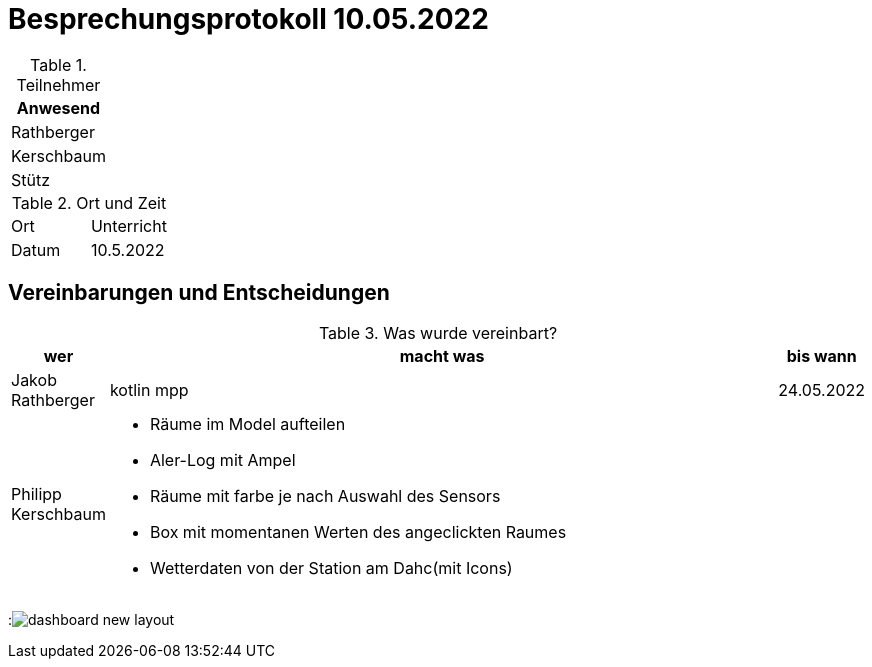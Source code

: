 = Besprechungsprotokoll 10.05.2022
ifndef::imagesdir[:imagesdir: ../images]
:icons: font
//:sectnums:    // Nummerierung der Überschriften / section numbering
//:toc: left



.Teilnehmer
|===
|Anwesend


|Rathberger

|Kerschbaum

|Stütz

|===

.Ort und Zeit
[cols=2*]
|===
|Ort
|Unterricht

|Datum
|10.5.2022
|===

== Vereinbarungen und Entscheidungen

.Was wurde vereinbart?
[cols="1,8,1"]
|===
|wer |macht was |bis wann


| Jakob Rathberger
| kotlin mpp
| 24.05.2022

| Philipp Kerschbaum
a| * Räume im Model aufteilen
* Aler-Log mit Ampel
* Räume mit farbe je nach Auswahl des Sensors
* Box mit momentanen Werten des angeclickten Raumes
* Wetterdaten von der Station am Dahc(mit Icons)
|

|===

:image:dashboard-new-layout.png[]
